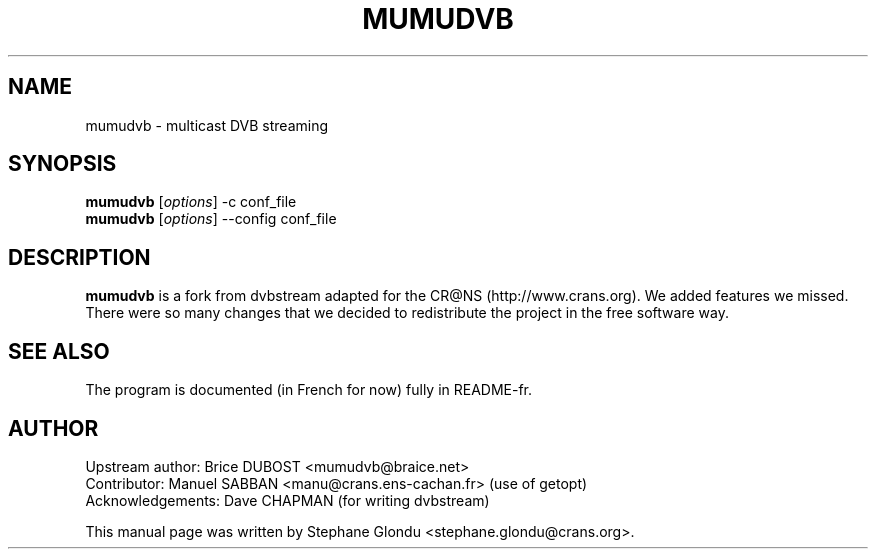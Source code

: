 .\"                                      Hey, EMACS: -*- nroff -*-
.\" First parameter, NAME, should be all caps
.\" Second parameter, SECTION, should be 1-8, maybe w/ subsection
.\" other parameters are allowed: see man(7), man(1)
.TH MUMUDVB 1 "12 janvier 2006"
.\" Please adjust this date whenever revising the manpage.
.\"
.\" Some roff macros, for reference:
.\" .nh        disable hyphenation
.\" .hy        enable hyphenation
.\" .ad l      left justify
.\" .ad b      justify to both left and right margins
.\" .nf        disable filling
.\" .fi        enable filling
.\" .br        insert line break
.\" .sp <n>    insert n+1 empty lines
.\" for manpage-specific macros, see man(7)
.SH NAME
mumudvb \- multicast DVB streaming

.SH SYNOPSIS
.B mumudvb
.RI [ options ]
-c
conf_file
.br
.B mumudvb
.RI [ options ]
--config
conf_file

.SH DESCRIPTION
\fBmumudvb\fP is a fork from dvbstream adapted for the CR@NS
(http://www.crans.org). We added features we missed. There were so
many changes that we decided to redistribute the project in the
free software way.

.SH SEE ALSO
The program is documented (in French for now) fully in README-fr.

.SH AUTHOR
Upstream author:
Brice DUBOST <mumudvb@braice.net>
.br
Contributor:
Manuel SABBAN <manu@crans.ens-cachan.fr> (use of getopt)
.br
Acknowledgements:
Dave CHAPMAN (for writing dvbstream)
.PP
This manual page was written by Stephane Glondu <stephane.glondu@crans.org>.
